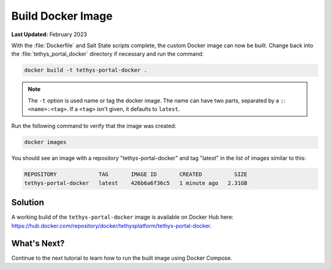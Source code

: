 .. _docker_build:

******************
Build Docker Image
******************

**Last Updated:** February 2023

With the :file:`Dockerfile` and Salt State scripts complete, the custom Docker image can now be built. Change back into the :file:`tethys_portal_docker` directory if necessary and run the command:

.. code-block:: bash

    docker build -t tethys-portal-docker .

.. note::

    The ``-t`` option is used name or tag the docker image. The name can have two parts, separated by a ``:``: ``<name>:<tag>``. If a ``<tag>`` isn't given, it defaults to ``latest``.

Run the following command to verify that the image was created:

.. code-block:: bash

    docker images

You should see an image with a repository "tethys-portal-docker" and tag "latest" in the list of images similar to this:

.. code-block:: bash

    REPOSITORY             TAG       IMAGE ID       CREATED          SIZE
    tethys-portal-docker   latest    426b6a6f36c5   1 minute ago   2.31GB

Solution
========

A working build of the ``tethys-portal-docker`` image is available on Docker Hub here: `<https://hub.docker.com/repository/docker/tethysplatform/tethys-portal-docker>`_.

What's Next?
============

Continue to the next tutorial to learn how to run the built image using Docker Compose.